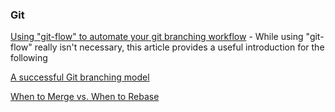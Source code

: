 *** Git
:PROPERTIES:
:CUSTOM_ID: git
:END:
[[https://jeffkreeftmeijer.com/git-flow/][Using "git-flow" to automate your git branching workflow]] - While using "git-flow" really isn't necessary, this article provides a useful introduction for the following

[[https://nvie.com/posts/a-successful-git-branching-model/][A successful Git branching model]]

[[https://www.derekgourlay.com/blog/git-when-to-merge-vs-when-to-rebase/][When to Merge vs. When to Rebase]]
